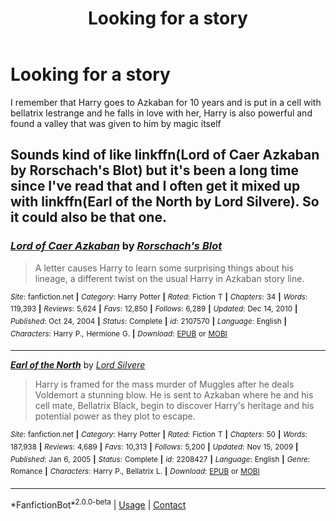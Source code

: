 #+TITLE: Looking for a story

* Looking for a story
:PROPERTIES:
:Author: Uk_GhostZz
:Score: 2
:DateUnix: 1619178918.0
:DateShort: 2021-Apr-23
:FlairText: What's That Fic?
:END:
I remember that Harry goes to Azkaban for 10 years and is put in a cell with bellatrix lestrange and he falls in love with her, Harry is also powerful and found a valley that was given to him by magic itself


** Sounds kind of like linkffn(Lord of Caer Azkaban by Rorschach's Blot) but it's been a long time since I've read that and I often get it mixed up with linkffn(Earl of the North by Lord Silvere). So it could also be that one.
:PROPERTIES:
:Author: mooseontherum
:Score: 1
:DateUnix: 1619179265.0
:DateShort: 2021-Apr-23
:END:

*** [[https://www.fanfiction.net/s/2107570/1/][*/Lord of Caer Azkaban/*]] by [[https://www.fanfiction.net/u/686093/Rorschach-s-Blot][/Rorschach's Blot/]]

#+begin_quote
  A letter causes Harry to learn some surprising things about his lineage, a different twist on the usual Harry in Azkaban story line.
#+end_quote

^{/Site/:} ^{fanfiction.net} ^{*|*} ^{/Category/:} ^{Harry} ^{Potter} ^{*|*} ^{/Rated/:} ^{Fiction} ^{T} ^{*|*} ^{/Chapters/:} ^{34} ^{*|*} ^{/Words/:} ^{119,393} ^{*|*} ^{/Reviews/:} ^{5,624} ^{*|*} ^{/Favs/:} ^{12,850} ^{*|*} ^{/Follows/:} ^{6,289} ^{*|*} ^{/Updated/:} ^{Dec} ^{14,} ^{2010} ^{*|*} ^{/Published/:} ^{Oct} ^{24,} ^{2004} ^{*|*} ^{/Status/:} ^{Complete} ^{*|*} ^{/id/:} ^{2107570} ^{*|*} ^{/Language/:} ^{English} ^{*|*} ^{/Characters/:} ^{Harry} ^{P.,} ^{Hermione} ^{G.} ^{*|*} ^{/Download/:} ^{[[http://www.ff2ebook.com/old/ffn-bot/index.php?id=2107570&source=ff&filetype=epub][EPUB]]} ^{or} ^{[[http://www.ff2ebook.com/old/ffn-bot/index.php?id=2107570&source=ff&filetype=mobi][MOBI]]}

--------------

[[https://www.fanfiction.net/s/2208427/1/][*/Earl of the North/*]] by [[https://www.fanfiction.net/u/116880/Lord-Silvere][/Lord Silvere/]]

#+begin_quote
  Harry is framed for the mass murder of Muggles after he deals Voldemort a stunning blow. He is sent to Azkaban where he and his cell mate, Bellatrix Black, begin to discover Harry's heritage and his potential power as they plot to escape.
#+end_quote

^{/Site/:} ^{fanfiction.net} ^{*|*} ^{/Category/:} ^{Harry} ^{Potter} ^{*|*} ^{/Rated/:} ^{Fiction} ^{T} ^{*|*} ^{/Chapters/:} ^{50} ^{*|*} ^{/Words/:} ^{187,938} ^{*|*} ^{/Reviews/:} ^{4,689} ^{*|*} ^{/Favs/:} ^{10,313} ^{*|*} ^{/Follows/:} ^{5,200} ^{*|*} ^{/Updated/:} ^{Nov} ^{15,} ^{2009} ^{*|*} ^{/Published/:} ^{Jan} ^{6,} ^{2005} ^{*|*} ^{/Status/:} ^{Complete} ^{*|*} ^{/id/:} ^{2208427} ^{*|*} ^{/Language/:} ^{English} ^{*|*} ^{/Genre/:} ^{Romance} ^{*|*} ^{/Characters/:} ^{Harry} ^{P.,} ^{Bellatrix} ^{L.} ^{*|*} ^{/Download/:} ^{[[http://www.ff2ebook.com/old/ffn-bot/index.php?id=2208427&source=ff&filetype=epub][EPUB]]} ^{or} ^{[[http://www.ff2ebook.com/old/ffn-bot/index.php?id=2208427&source=ff&filetype=mobi][MOBI]]}

--------------

*FanfictionBot*^{2.0.0-beta} | [[https://github.com/FanfictionBot/reddit-ffn-bot/wiki/Usage][Usage]] | [[https://www.reddit.com/message/compose?to=tusing][Contact]]
:PROPERTIES:
:Author: FanfictionBot
:Score: 1
:DateUnix: 1619179299.0
:DateShort: 2021-Apr-23
:END:
